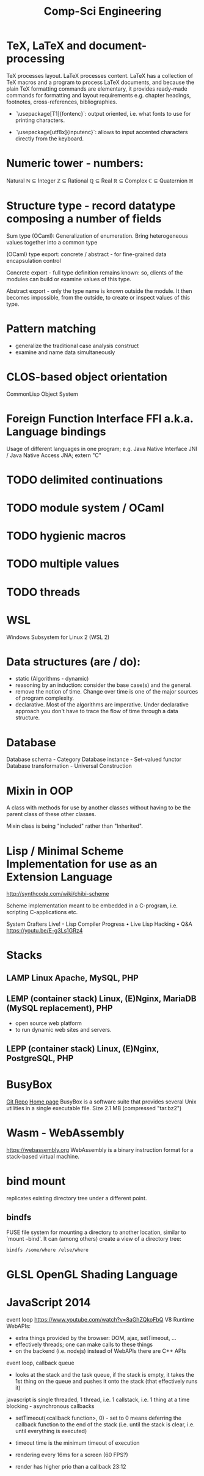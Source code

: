 :PROPERTIES:
:ID:       5459163b-2a62-45cb-8d90-199f4cc6a0a3
:END:
#+title: Comp-Sci Engineering

* TeX, LaTeX and document-processing
    TeX processes layout. LaTeX processes content. LaTeX has a collection of TeX
    macros and a program to process LaTeX documents, and because the plain TeX
    formatting commands are elementary, it provides ready-made commands for
    formatting and layout requirements e.g. chapter headings, footnotes,
    cross-references, bibliographies.

- `\usepackage[T1]{fontenc}`: output oriented, i.e. what fonts to use for
  printing characters.

- `\usepackage[utf8x]{inputenc}`: allows to input accented characters directly
  from the keyboard.

* Numeric tower - numbers:
  Natural ℕ ⊆ Integer ℤ ⊆ Rational ℚ ⊆ Real ℝ ⊆ Complex ℂ ⊆ Quaternion ℍ

* Structure type - record datatype composing a number of fields
  Sum type (OCaml): Generalization of enumeration. Bring heterogeneous values
  together into a common type

  (OCaml) type export: concrete / abstract - for fine-grained data encapsulation
  control

  Concrete export - full type definition remains known: so, clients of the modules
  can build or examine values of this type.

  Abstract export - only the type name is known outside the module. It then
  becomes impossible, from the outside, to create or inspect values of this type.

* Pattern matching
- generalize the traditional case analysis construct
- examine and name data simultaneously

* CLOS-based object orientation
  CommonLisp Object System

* Foreign Function Interface FFI a.k.a. Language bindings
  Usage of different languages in one program;
  e.g. Java Native Interface JNI / Java Native Access JNA; extern "C"

* TODO delimited continuations
* TODO module system / OCaml
* TODO hygienic macros
* TODO multiple values
* TODO threads

* WSL
  Windows Subsystem for Linux 2 (WSL 2)

* Data structures (are / do):
- static (Algorithms - dynamic)
- reasoning by an induction: consider the base case(s) and the general.
- remove the notion of time. Change over time is one of the major sources of
  program complexity.
- declarative. Most of the algorithms are imperative. Under declarative approach
  you don't have to trace the flow of time through a data structure.

* Database
  Database schema         - Category
  Database instance       - Set-valued functor
  Database transformation - Universal Construction

* Mixin in OOP
  A class with methods for use by another classes without having to be the
  parent class of these other classes.

  Mixin class is being "included" rather than "Inherited".

* Lisp / Minimal Scheme Implementation for use as an Extension Language
  http://synthcode.com/wiki/chibi-scheme

  Scheme implementation meant to be embedded in a C-program, i.e. scripting
  C-applications etc.

  System Crafters Live! - Lisp Compiler Progress • Live Lisp Hacking • Q&A
  https://youtu.be/E-g3Ls1GRz4

* Stacks
** LAMP Linux Apache, MySQL, PHP
** LEMP (container stack) Linux, (E)Nginx, MariaDB (MySQL replacement), PHP
  - open source web platform
  - to run dynamic web sites and servers.
** LEPP (container stack) Linux, (E)Nginx, PostgreSQL, PHP

* BusyBox
  [[https://git.busybox.net/busybox][Git Repo]] [[https://www.busybox.net/][Home page]]
  BusyBox is a software suite that provides several Unix utilities in a single
  executable file. Size 2.1 MB (compressed "tar.bz2")

* Wasm - WebAssembly
  https://webassembly.org
  WebAssembly is a binary instruction format for a stack-based virtual machine.

* bind mount
  replicates existing directory tree under a different point.
** bindfs
  FUSE file system for mounting a directory to another location, similar to
  `mount --bind'. It can (among others) create a view of a directory tree:
  #+BEGIN_SRC bash :results output
    bindfs /some/where /else/where
  #+END_SRC

* GLSL OpenGL Shading Language

* JavaScript 2014
  event loop https://www.youtube.com/watch?v=8aGhZQkoFbQ
  V8 Runtime
  WebAPIs:
  - extra things provided by the browser: DOM, ajax, setTimeout, ...
  - effectively threads; one can make calls to these things
  - on the backend (i.e. nodejs) instead of WebAPIs there are C++ APIs

  event loop, callback queue
  - looks at the stack and the task queue, if the stack is empty, it takes the 1st thing on the queue and pushes it onto the stack (that effectively runs it)
  javascript is single threaded, 1 thread, i.e. 1 callstack, i.e. 1 thing at a time
  blocking - asynchronous callbacks

  - setTimeout(<callback function>, 0) - set to 0 means deferring the callback function to the end of the stack (i.e. until the stack is clear, i.e. until everything is executed)
  - timeout time is the minimum timeout of execution

  - rendering every 16ms for a screen (60 FPS?)
  - render has higher prio than a callback
    23:12

